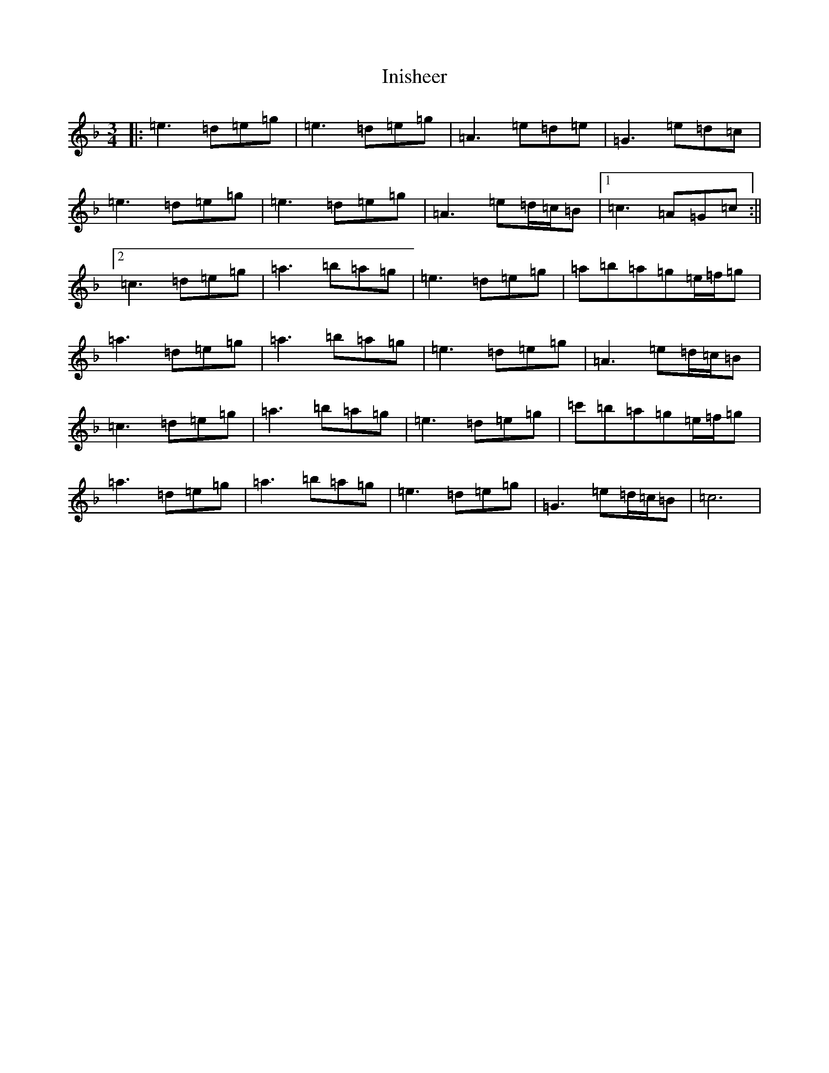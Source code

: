 X: 9886
T: Inisheer
S: https://thesession.org/tunes/211#setting22688
R: waltz
M:3/4
L:1/8
K: C Mixolydian
|:=e3=d=e=g|=e3=d=e=g|=A3=e=d=e|=G3=e=d=c|=e3=d=e=g|=e3=d=e=g|=A3=e=d/2=c/2=B|1=c3=A=G=c:||2=c3=d=e=g|=a3=b=a=g|=e3=d=e=g|=a=b=a=g=e/2=f/2=g|=a3=d=e=g|=a3=b=a=g|=e3=d=e=g|=A3=e=d/2=c/2=B|=c3=d=e=g|=a3=b=a=g|=e3=d=e=g|=c'=b=a=g=e/2=f/2=g|=a3=d=e=g|=a3=b=a=g|=e3=d=e=g|=G3=e=d/2=c/2=B|=c6|